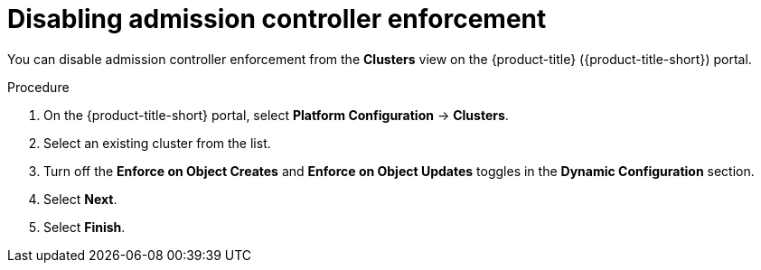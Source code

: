// Module included in the following assemblies:
//
// * operating/use-admission-controller-enforcement.adoc
:_mod-docs-content-type: PROCEDURE
[id="disable-admission-controller-enforcement_{context}"]
= Disabling admission controller enforcement

[role="_abstract"]
You can disable admission controller enforcement from the *Clusters* view on the {product-title} ({product-title-short}) portal.

.Procedure
. On the {product-title-short} portal, select *Platform Configuration* -> *Clusters*.
. Select an existing cluster from the list.
. Turn off the *Enforce on Object Creates* and *Enforce on Object Updates* toggles in the *Dynamic Configuration* section.
. Select *Next*.
. Select *Finish*.
